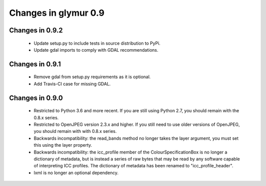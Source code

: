 #####################
Changes in glymur 0.9
#####################

****************
Changes in 0.9.2
****************

    * Update setup.py to include tests in source distribution to PyPi.
    * Update gdal imports to comply with GDAL recommendations.

****************
Changes in 0.9.1
****************

    * Remove gdal from setup.py requirements as it is optional.
    * Add Travis-CI case for missing GDAL.

****************
Changes in 0.9.0
****************

    * Restricted to Python 3.6 and more recent.  If you are still using Python 2.7, you should remain with the 0.8.x series.
    * Restricted to OpenJPEG version 2.3.x and higher.  If you still need to use older versions of OpenJPEG, you should remain with with 0.8.x series.
    * Backwards incompatibility: the read_bands method no longer takes the layer argument, you must set this using the layer property.
    * Backwards incompatibility: the icc_profile member of the ColourSpecificationBox is no longer a dictionary of metadata, but is instead a series of raw bytes that may be read by any software capable of interpreting ICC profiles.  The dictionary of metadata has been renamed to "icc_profile_header".
    * lxml is no longer an optional dependency.
